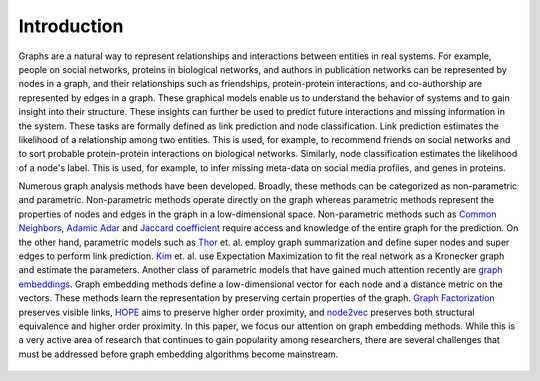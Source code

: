 Introduction
===============

Graphs are a natural way to represent relationships and interactions between entities in real systems. For example, people on social networks, proteins in biological networks, and authors in publication networks can be represented by nodes in a graph, and their relationships such as friendships, protein-protein interactions, and co-authorship are represented by edges in a graph. These graphical models enable us to understand the behavior of  systems and to gain insight into their structure. These insights can further be used to predict future interactions and missing information in the system. These tasks are formally defined as link prediction and node classification. Link prediction estimates the likelihood of a relationship among two entities. This is used, for example, to recommend friends on social networks and to sort probable protein-protein interactions on biological networks. Similarly, node classification estimates the likelihood of a node's label. This is used, for example, to infer missing meta-data on social media profiles, and genes in proteins.

Numerous graph analysis methods have been developed. Broadly, these methods can be categorized as non-parametric and parametric. Non-parametric methods operate directly on the graph whereas parametric methods represent the properties of nodes and edges in the graph in a low-dimensional space. Non-parametric methods such as `Common Neighbors`_, `Adamic Adar`_  and `Jaccard coefficient`_ require access and knowledge of the entire graph for the prediction. On the other hand, parametric models such as Thor_ et. al. employ graph summarization and define super nodes and super edges to perform link prediction. Kim_ et. al. use Expectation Maximization to fit the real network as a Kronecker graph and estimate the parameters. Another class of parametric models that have gained much attention recently are `graph embeddings`_. Graph embedding methods define a low-dimensional vector for each node and a distance metric on the vectors. These methods learn the representation by preserving certain properties of the graph. `Graph Factorization`_ preserves visible links, HOPE_ aims to preserve higher order proximity, and node2vec_ preserves both structural equivalence and higher order proximity. In this paper, we focus our attention on graph embedding methods. While this is a very active area of research that continues to gain popularity among researchers, there are several challenges that must be addressed before graph embedding algorithms become mainstream.

	.. _Common Neighbors:
	    https://arxiv.org/pdf/cond-mat/0104209.pdf

	.. _Adamic Adar:
		https://reader.elsevier.com/reader/sd/pii/S0378873303000091?token=6F43C18383A6F25A71900BE3D0FC6C10251CCB28A020DD02EB00C3758F0DBDB4E69D3C3A41DE87D28C79A03F0EED5157

	.. _Jaccard coefficient:
		https://dl.acm.org/citation.cfm?id=576628

	.. _Thor:
		https://people.cs.umass.edu/~barna/paper/iswc2011.pdf

	.. _Kim:
		https://cs.stanford.edu/people/jure/pubs/kronEM-sdm11.pdf

	.. _graph embeddings:
		https://arxiv.org/abs/1705.02801

	.. _Graph Factorization:
		https://static.googleusercontent.com/media/research.google.com/en//pubs/archive/40839.pdf

	.. _HOPE:
		https://www.kdd.org/kdd2016/papers/files/rfp0191-wangAemb.pdf

	.. _node2vec:
		https://cs.stanford.edu/~jure/pubs/node2vec-kdd16.pdf	


